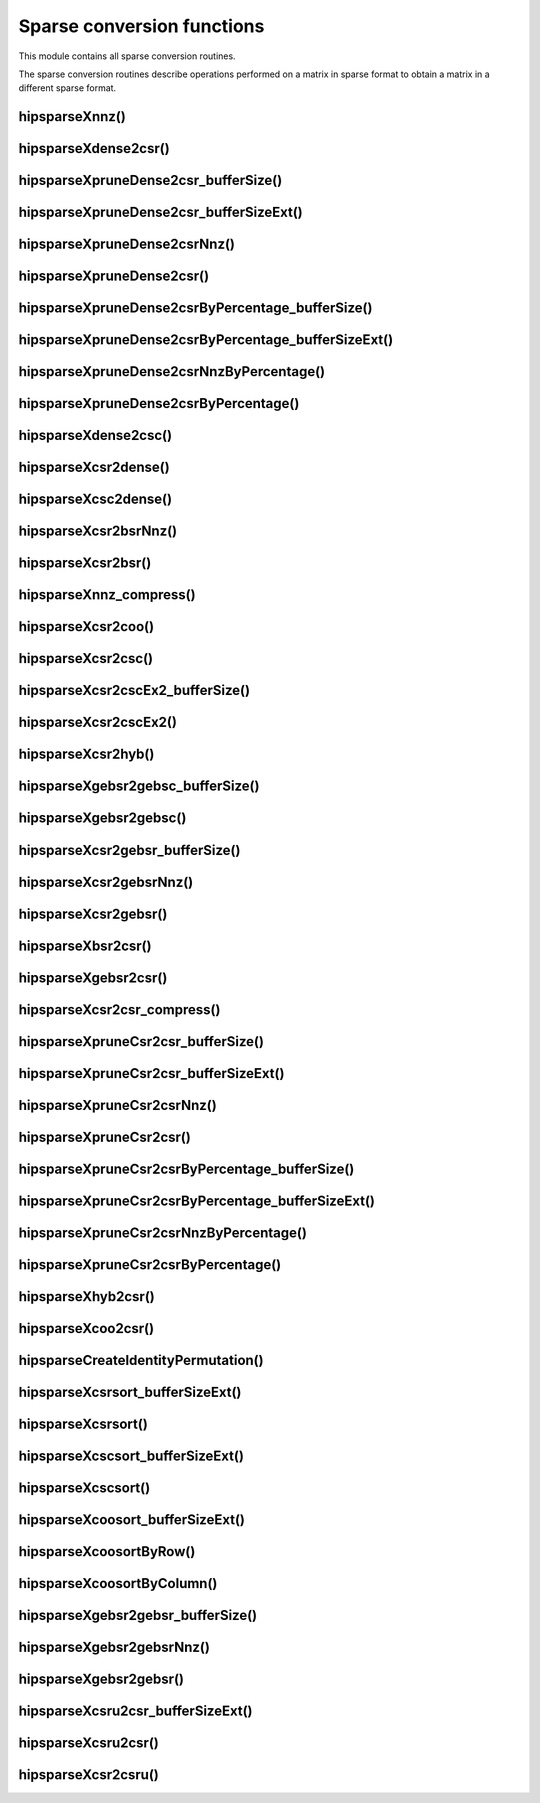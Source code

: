 .. meta::
  :description: hipSPARSE sparse conversion functions API documentation
  :keywords: hipSPARSE, rocSPARSE, ROCm, API, documentation, conversion functions

.. _hipsparse_conversion_functions:

********************************************************************
Sparse conversion functions
********************************************************************

This module contains all sparse conversion routines.

The sparse conversion routines describe operations performed on a matrix in sparse format
to obtain a matrix in a different sparse format.

hipsparseXnnz()
===============

.. doxygenfunction:: hipsparseSnnz
  :outline:
.. doxygenfunction:: hipsparseDnnz
  :outline:
.. doxygenfunction:: hipsparseCnnz
  :outline:
.. doxygenfunction:: hipsparseZnnz

hipsparseXdense2csr()
=====================

.. doxygenfunction:: hipsparseSdense2csr
  :outline:
.. doxygenfunction:: hipsparseDdense2csr
  :outline:
.. doxygenfunction:: hipsparseCdense2csr
  :outline:
.. doxygenfunction:: hipsparseZdense2csr

hipsparseXpruneDense2csr_bufferSize()
=====================================

.. doxygenfunction:: hipsparseSpruneDense2csr_bufferSize
  :outline:
.. doxygenfunction:: hipsparseDpruneDense2csr_bufferSize

hipsparseXpruneDense2csr_bufferSizeExt()
========================================

.. doxygenfunction:: hipsparseSpruneDense2csr_bufferSizeExt
  :outline:
.. doxygenfunction:: hipsparseDpruneDense2csr_bufferSizeExt

hipsparseXpruneDense2csrNnz()
=================================

.. doxygenfunction:: hipsparseSpruneDense2csrNnz
  :outline:
.. doxygenfunction:: hipsparseDpruneDense2csrNnz

hipsparseXpruneDense2csr()
=================================

.. doxygenfunction:: hipsparseSpruneDense2csr
  :outline:
.. doxygenfunction:: hipsparseDpruneDense2csr

hipsparseXpruneDense2csrByPercentage_bufferSize()
===================================================

.. doxygenfunction:: hipsparseSpruneDense2csrByPercentage_bufferSize
  :outline:
.. doxygenfunction:: hipsparseDpruneDense2csrByPercentage_bufferSize

hipsparseXpruneDense2csrByPercentage_bufferSizeExt()
============================================================

.. doxygenfunction:: hipsparseSpruneDense2csrByPercentage_bufferSizeExt
  :outline:
.. doxygenfunction:: hipsparseDpruneDense2csrByPercentage_bufferSizeExt

hipsparseXpruneDense2csrNnzByPercentage()
==========================================

.. doxygenfunction:: hipsparseSpruneDense2csrNnzByPercentage
  :outline:
.. doxygenfunction:: hipsparseDpruneDense2csrNnzByPercentage

hipsparseXpruneDense2csrByPercentage()
==========================================

.. doxygenfunction:: hipsparseSpruneDense2csrByPercentage
  :outline:
.. doxygenfunction:: hipsparseDpruneDense2csrByPercentage

hipsparseXdense2csc()
========================

.. doxygenfunction:: hipsparseSdense2csc
  :outline:
.. doxygenfunction:: hipsparseDdense2csc
  :outline:
.. doxygenfunction:: hipsparseCdense2csc
  :outline:
.. doxygenfunction:: hipsparseZdense2csc

hipsparseXcsr2dense()
========================

.. doxygenfunction:: hipsparseScsr2dense
  :outline:
.. doxygenfunction:: hipsparseDcsr2dense
  :outline:
.. doxygenfunction:: hipsparseCcsr2dense
  :outline:
.. doxygenfunction:: hipsparseZcsr2dense

hipsparseXcsc2dense()
========================

.. doxygenfunction:: hipsparseScsc2dense
  :outline:
.. doxygenfunction:: hipsparseDcsc2dense
  :outline:
.. doxygenfunction:: hipsparseCcsc2dense
  :outline:
.. doxygenfunction:: hipsparseZcsc2dense

hipsparseXcsr2bsrNnz()
========================

.. doxygenfunction:: hipsparseXcsr2bsrNnz

hipsparseXcsr2bsr()
========================

.. doxygenfunction:: hipsparseScsr2bsr
  :outline:
.. doxygenfunction:: hipsparseDcsr2bsr
  :outline:
.. doxygenfunction:: hipsparseCcsr2bsr
  :outline:
.. doxygenfunction:: hipsparseZcsr2bsr

hipsparseXnnz_compress()
========================

.. doxygenfunction:: hipsparseSnnz_compress
  :outline:
.. doxygenfunction:: hipsparseDnnz_compress
  :outline:
.. doxygenfunction:: hipsparseCnnz_compress
  :outline:
.. doxygenfunction:: hipsparseZnnz_compress

hipsparseXcsr2coo()
========================

.. doxygenfunction:: hipsparseXcsr2coo

hipsparseXcsr2csc()
========================

.. doxygenfunction:: hipsparseScsr2csc
  :outline:
.. doxygenfunction:: hipsparseDcsr2csc
  :outline:
.. doxygenfunction:: hipsparseCcsr2csc
  :outline:
.. doxygenfunction:: hipsparseZcsr2csc

hipsparseXcsr2cscEx2_bufferSize()
=================================

.. doxygenfunction:: hipsparseCsr2cscEx2_bufferSize

hipsparseXcsr2cscEx2()
======================

.. doxygenfunction:: hipsparseCsr2cscEx2

hipsparseXcsr2hyb()
========================

.. doxygenfunction:: hipsparseScsr2hyb
  :outline:
.. doxygenfunction:: hipsparseDcsr2hyb
  :outline:
.. doxygenfunction:: hipsparseCcsr2hyb
  :outline:
.. doxygenfunction:: hipsparseZcsr2hyb

hipsparseXgebsr2gebsc_bufferSize()
==================================

.. doxygenfunction:: hipsparseSgebsr2gebsc_bufferSize
  :outline:
.. doxygenfunction:: hipsparseDgebsr2gebsc_bufferSize
  :outline:
.. doxygenfunction:: hipsparseCgebsr2gebsc_bufferSize
  :outline:
.. doxygenfunction:: hipsparseZgebsr2gebsc_bufferSize

hipsparseXgebsr2gebsc()
========================

.. doxygenfunction:: hipsparseSgebsr2gebsc
  :outline:
.. doxygenfunction:: hipsparseDgebsr2gebsc
  :outline:
.. doxygenfunction:: hipsparseCgebsr2gebsc
  :outline:
.. doxygenfunction:: hipsparseZgebsr2gebsc

hipsparseXcsr2gebsr_bufferSize()
=================================

.. doxygenfunction:: hipsparseScsr2gebsr_bufferSize
  :outline:
.. doxygenfunction:: hipsparseDcsr2gebsr_bufferSize
  :outline:
.. doxygenfunction:: hipsparseCcsr2gebsr_bufferSize
  :outline:
.. doxygenfunction:: hipsparseZcsr2gebsr_bufferSize

hipsparseXcsr2gebsrNnz()
========================

.. doxygenfunction:: hipsparseXcsr2gebsrNnz

hipsparseXcsr2gebsr()
========================

.. doxygenfunction:: hipsparseScsr2gebsr
  :outline:
.. doxygenfunction:: hipsparseDcsr2gebsr
  :outline:
.. doxygenfunction:: hipsparseCcsr2gebsr
  :outline:
.. doxygenfunction:: hipsparseZcsr2gebsr

hipsparseXbsr2csr()
========================

.. doxygenfunction:: hipsparseSbsr2csr
  :outline:
.. doxygenfunction:: hipsparseDbsr2csr
  :outline:
.. doxygenfunction:: hipsparseCbsr2csr
  :outline:
.. doxygenfunction:: hipsparseZbsr2csr

hipsparseXgebsr2csr()
========================

.. doxygenfunction:: hipsparseSgebsr2csr
  :outline:
.. doxygenfunction:: hipsparseDgebsr2csr
  :outline:
.. doxygenfunction:: hipsparseCgebsr2csr
  :outline:
.. doxygenfunction:: hipsparseZgebsr2csr

hipsparseXcsr2csr_compress()
=============================

.. doxygenfunction:: hipsparseScsr2csr_compress
  :outline:
.. doxygenfunction:: hipsparseDcsr2csr_compress
  :outline:
.. doxygenfunction:: hipsparseCcsr2csr_compress
  :outline:
.. doxygenfunction:: hipsparseZcsr2csr_compress

hipsparseXpruneCsr2csr_bufferSize()
==========================================

.. doxygenfunction:: hipsparseSpruneCsr2csr_bufferSize
  :outline:
.. doxygenfunction:: hipsparseDpruneCsr2csr_bufferSize

hipsparseXpruneCsr2csr_bufferSizeExt()
==========================================

.. doxygenfunction:: hipsparseSpruneCsr2csr_bufferSizeExt
  :outline:
.. doxygenfunction:: hipsparseDpruneCsr2csr_bufferSizeExt

hipsparseXpruneCsr2csrNnz()
=================================

.. doxygenfunction:: hipsparseSpruneCsr2csrNnz
  :outline:
.. doxygenfunction:: hipsparseDpruneCsr2csrNnz

hipsparseXpruneCsr2csr()
========================

.. doxygenfunction:: hipsparseSpruneCsr2csr
  :outline:
.. doxygenfunction:: hipsparseDpruneCsr2csr

hipsparseXpruneCsr2csrByPercentage_bufferSize()
===================================================

.. doxygenfunction:: hipsparseSpruneCsr2csrByPercentage_bufferSize
  :outline:
.. doxygenfunction:: hipsparseDpruneCsr2csrByPercentage_bufferSize

hipsparseXpruneCsr2csrByPercentage_bufferSizeExt()
===================================================

.. doxygenfunction:: hipsparseSpruneCsr2csrByPercentage_bufferSizeExt
  :outline:
.. doxygenfunction:: hipsparseDpruneCsr2csrByPercentage_bufferSizeExt

hipsparseXpruneCsr2csrNnzByPercentage()
=======================================

.. doxygenfunction:: hipsparseSpruneCsr2csrNnzByPercentage
  :outline:
.. doxygenfunction:: hipsparseDpruneCsr2csrNnzByPercentage

hipsparseXpruneCsr2csrByPercentage()
==========================================

.. doxygenfunction:: hipsparseSpruneCsr2csrByPercentage
  :outline:
.. doxygenfunction:: hipsparseDpruneCsr2csrByPercentage

hipsparseXhyb2csr()
===================

.. doxygenfunction:: hipsparseShyb2csr
  :outline:
.. doxygenfunction:: hipsparseDhyb2csr
  :outline:
.. doxygenfunction:: hipsparseChyb2csr
  :outline:
.. doxygenfunction:: hipsparseZhyb2csr

hipsparseXcoo2csr()
========================

.. doxygenfunction:: hipsparseXcoo2csr

hipsparseCreateIdentityPermutation()
==========================================

.. doxygenfunction:: hipsparseCreateIdentityPermutation

hipsparseXcsrsort_bufferSizeExt()
=================================

.. doxygenfunction:: hipsparseXcsrsort_bufferSizeExt

hipsparseXcsrsort()
========================

.. doxygenfunction:: hipsparseXcsrsort

hipsparseXcscsort_bufferSizeExt()
=================================

.. doxygenfunction:: hipsparseXcscsort_bufferSizeExt

hipsparseXcscsort()
========================

.. doxygenfunction:: hipsparseXcscsort

hipsparseXcoosort_bufferSizeExt()
=================================

.. doxygenfunction:: hipsparseXcoosort_bufferSizeExt

hipsparseXcoosortByRow()
========================

.. doxygenfunction:: hipsparseXcoosortByRow

hipsparseXcoosortByColumn()
=================================

.. doxygenfunction:: hipsparseXcoosortByColumn

hipsparseXgebsr2gebsr_bufferSize()
==========================================

.. doxygenfunction:: hipsparseSgebsr2gebsr_bufferSize
  :outline:
.. doxygenfunction:: hipsparseDgebsr2gebsr_bufferSize
  :outline:
.. doxygenfunction:: hipsparseCgebsr2gebsr_bufferSize
  :outline:
.. doxygenfunction:: hipsparseZgebsr2gebsr_bufferSize

hipsparseXgebsr2gebsrNnz()
=================================

.. doxygenfunction:: hipsparseXgebsr2gebsrNnz

hipsparseXgebsr2gebsr()
========================

.. doxygenfunction:: hipsparseSgebsr2gebsr
  :outline:
.. doxygenfunction:: hipsparseDgebsr2gebsr
  :outline:
.. doxygenfunction:: hipsparseCgebsr2gebsr
  :outline:
.. doxygenfunction:: hipsparseZgebsr2gebsr

hipsparseXcsru2csr_bufferSizeExt()
==================================

.. doxygenfunction:: hipsparseScsru2csr_bufferSizeExt
  :outline:
.. doxygenfunction:: hipsparseDcsru2csr_bufferSizeExt
  :outline:
.. doxygenfunction:: hipsparseCcsru2csr_bufferSizeExt
  :outline:
.. doxygenfunction:: hipsparseZcsru2csr_bufferSizeExt

hipsparseXcsru2csr()
========================

.. doxygenfunction:: hipsparseScsru2csr
  :outline:
.. doxygenfunction:: hipsparseDcsru2csr
  :outline:
.. doxygenfunction:: hipsparseCcsru2csr
  :outline:
.. doxygenfunction:: hipsparseZcsru2csr

hipsparseXcsr2csru()
========================

.. doxygenfunction:: hipsparseScsr2csru
  :outline:
.. doxygenfunction:: hipsparseDcsr2csru
  :outline:
.. doxygenfunction:: hipsparseCcsr2csru
  :outline:
.. doxygenfunction:: hipsparseZcsr2csru